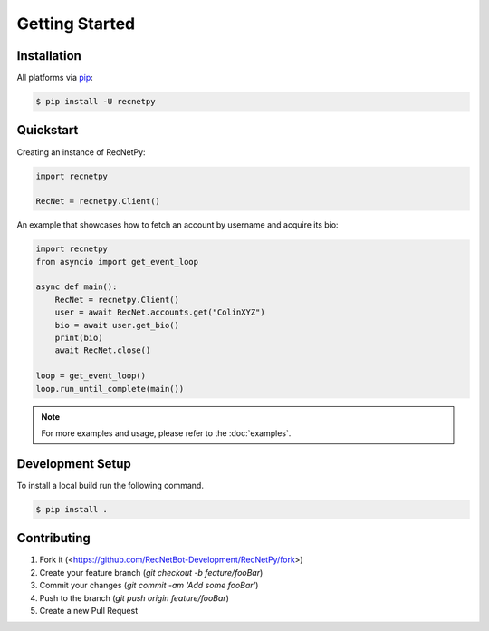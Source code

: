 Getting Started
===============

.. _getting_started:

Installation
############

All platforms via `pip <https://pypi.org/project/pip/>`_:

.. code-block:: PowerShell

    $ pip install -U recnetpy

Quickstart
##########

Creating an instance of RecNetPy:

.. code-block:: Python

    import recnetpy

    RecNet = recnetpy.Client()

An example that showcases how to fetch an account by username and acquire its bio:

.. code-block:: Python

    import recnetpy
    from asyncio import get_event_loop

    async def main():
        RecNet = recnetpy.Client()
        user = await RecNet.accounts.get("ColinXYZ")
        bio = await user.get_bio()
        print(bio)
        await RecNet.close()

    loop = get_event_loop()
    loop.run_until_complete(main())

.. note:: 
    For more examples and usage, please refer to the :doc:`examples`.

Development Setup
#################

To install a local build run the following command.

.. code-block:: PowerShell

    $ pip install .

Contributing
############

1. Fork it (<https://github.com/RecNetBot-Development/RecNetPy/fork>)
2. Create your feature branch (`git checkout -b feature/fooBar`)
3. Commit your changes (`git commit -am 'Add some fooBar'`)
4. Push to the branch (`git push origin feature/fooBar`)
5. Create a new Pull Request

